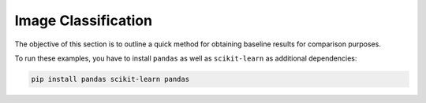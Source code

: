 
Image Classification
====================

The objective of this section is to outline a quick method for obtaining
baseline results for comparison purposes.

To run these examples, you have to install ``pandas`` as well as ``scikit-learn``
as additional dependencies:

.. code-block:: shell

    pip install pandas scikit-learn pandas